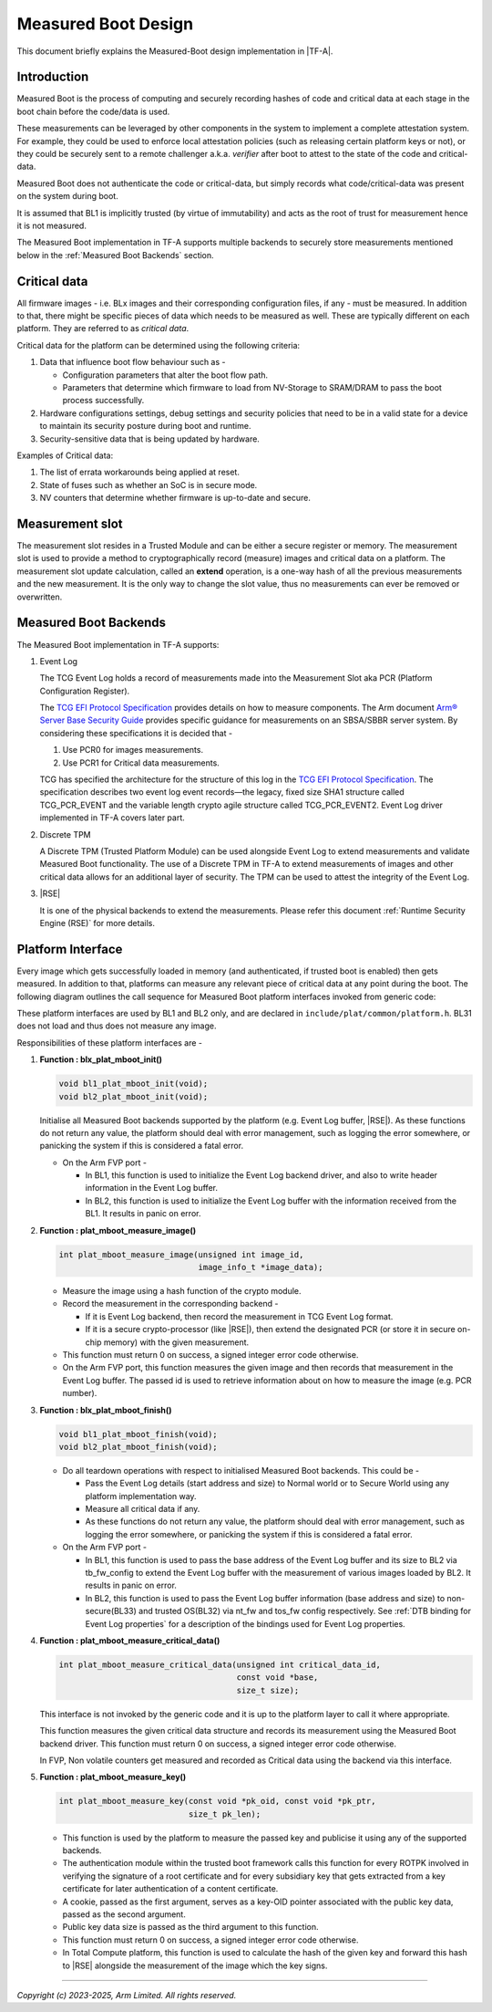 Measured Boot Design
====================

This document briefly explains the Measured-Boot design implementation
in |TF-A|.

Introduction
------------

Measured Boot is the process of computing and securely recording hashes of code
and critical data at each stage in the boot chain before the code/data is used.

These measurements can be leveraged by other components in the system to
implement a complete attestation system. For example, they could be used to
enforce local attestation policies (such as releasing certain platform keys or
not), or they could be securely sent to a remote challenger a.k.a. `verifier`
after boot to attest to the state of the code and critical-data.

Measured Boot does not authenticate the code or critical-data, but simply
records what code/critical-data was present on the system during boot.

It is assumed that BL1 is implicitly trusted (by virtue of immutability) and
acts as the root of trust for measurement hence it is not measured.

The Measured Boot implementation in TF-A supports multiple backends to securely
store measurements mentioned below in the :ref:`Measured Boot Backends` section.

Critical data
-------------

All firmware images - i.e. BLx images and their corresponding configuration
files, if any - must be measured. In addition to that, there might be specific
pieces of data which needs to be measured as well. These are typically different
on each platform. They are referred to as *critical data*.

Critical data for the platform can be determined using the following criteria:

#. Data that influence boot flow behaviour such as -

   - Configuration parameters that alter the boot flow path.
   - Parameters that determine which firmware to load from NV-Storage to
     SRAM/DRAM to pass the boot process successfully.

#. Hardware configurations settings, debug settings and security policies
   that need to be in a valid state for a device to maintain its security
   posture during boot and runtime.
#. Security-sensitive data that is being updated by hardware.

Examples of Critical data:

#. The list of errata workarounds being applied at reset.
#. State of fuses such as whether an SoC is in secure mode.
#. NV counters that determine whether firmware is up-to-date and secure.

Measurement slot
----------------

The measurement slot resides in a Trusted Module and can be either a secure
register or memory.
The measurement slot is used to provide a method to cryptographically record
(measure) images and critical data on a platform.
The measurement slot update calculation, called an **extend** operation, is
a one-way hash of all the previous measurements and the new measurement. It
is the only way to change the slot value, thus no measurements can ever be
removed or overwritten.

.. _Measured Boot Backends:

Measured Boot Backends
----------------------

The Measured Boot implementation in TF-A supports:

#. Event Log

   The TCG Event Log holds a record of measurements made into the Measurement
   Slot aka PCR (Platform Configuration Register).

   The `TCG EFI Protocol Specification`_ provides details on how to measure
   components. The Arm document
   `Arm® Server Base Security Guide`_ provides specific guidance for
   measurements on an SBSA/SBBR server system. By considering these
   specifications it is decided that -

   #. Use PCR0 for images measurements.
   #. Use PCR1 for Critical data measurements.

   TCG has specified the architecture for the structure of this log in the
   `TCG EFI Protocol Specification`_. The specification describes two event
   log event records—the legacy, fixed size SHA1 structure called TCG_PCR_EVENT
   and the variable length crypto agile structure called TCG_PCR_EVENT2. Event
   Log driver implemented in TF-A covers later part.

#. Discrete TPM

   A Discrete TPM (Trusted Platform Module) can be used alongside Event Log to
   extend measurements and validate Measured Boot functionality. The use of a
   Discrete TPM in TF-A to extend measurements of images and other critical data
   allows for an additional layer of security. The TPM can be used to attest the
   integrity of the Event Log.

#. |RSE|

   It is one of the physical backends to extend the measurements. Please refer
   this document :ref:`Runtime Security Engine (RSE)` for more details.

Platform Interface
------------------

Every image which gets successfully loaded in memory (and authenticated, if
trusted boot is enabled) then gets measured. In addition to that, platforms
can measure any relevant piece of critical data at any point during the boot.
The following diagram outlines the call sequence for Measured Boot platform
interfaces invoked from generic code:

.. image:: ../resources/diagrams/measured_boot_design.png

These platform interfaces are used by BL1 and BL2 only, and are declared in
``include/plat/common/platform.h``.
BL31 does not load and thus does not measure any image.

Responsibilities of these platform interfaces are -

#. **Function : blx_plat_mboot_init()**

   .. code-block:: c

      void bl1_plat_mboot_init(void);
      void bl2_plat_mboot_init(void);

   Initialise all Measured Boot backends supported by the platform
   (e.g. Event Log buffer, |RSE|). As these functions do not return any value,
   the platform should deal with error management, such as logging the error
   somewhere, or panicking the system if this is considered a fatal error.

   - On the Arm FVP port -

     - In BL1, this function is used to initialize the Event Log backend
       driver, and also to write header information in the Event Log
       buffer.
     - In BL2, this function is used to initialize the Event Log buffer with
       the information received from the BL1. It results in panic on
       error.

#. **Function : plat_mboot_measure_image()**

   .. code-block:: c

      int plat_mboot_measure_image(unsigned int image_id,
                                   image_info_t *image_data);

   - Measure the image using a hash function of the crypto module.

   - Record the measurement in the corresponding backend -

     - If it is Event Log backend, then record the measurement in TCG Event Log
       format.
     - If it is a secure crypto-processor (like |RSE|), then extend the
       designated PCR (or store it in secure on-chip memory) with the given
       measurement.
   - This function must return 0 on success, a signed integer error code
     otherwise.
   - On the Arm FVP port, this function measures the given image and then
     records that measurement in the Event Log buffer.
     The passed id is used to retrieve information about on how to measure
     the image (e.g. PCR number).

#. **Function : blx_plat_mboot_finish()**

   .. code-block:: c

      void bl1_plat_mboot_finish(void);
      void bl2_plat_mboot_finish(void);

   - Do all teardown operations with respect to initialised Measured Boot backends.
     This could be -

     - Pass the Event Log details (start address and size) to Normal world or to
       Secure World using any platform implementation way.
     - Measure all critical data if any.
     - As these functions do not return any value, the platform should deal with
       error management, such as logging the error somewhere, or panicking the
       system if this is considered a fatal error.

   - On the Arm FVP port -

     - In BL1, this function is used to pass the base address of
       the Event Log buffer and its size to BL2 via tb_fw_config to extend the
       Event Log buffer with the measurement of various images loaded by BL2.
       It results in panic on error.
     - In BL2, this function is used to pass the Event Log buffer information
       (base address and size) to non-secure(BL33) and trusted OS(BL32) via
       nt_fw and tos_fw config respectively.
       See :ref:`DTB binding for Event Log properties` for a description of the
       bindings used for Event Log properties.

#. **Function : plat_mboot_measure_critical_data()**

   .. code-block:: c

      int plat_mboot_measure_critical_data(unsigned int critical_data_id,
                                           const void *base,
                                           size_t size);

   This interface is not invoked by the generic code and it is up to the
   platform layer to call it where appropriate.

   This function measures the given critical data structure and records its
   measurement using the Measured Boot backend driver.
   This function must return 0 on success, a signed integer error code
   otherwise.

   In FVP, Non volatile counters get measured and recorded as Critical data
   using the backend via this interface.

#. **Function : plat_mboot_measure_key()**

   .. code-block:: c

      int plat_mboot_measure_key(const void *pk_oid, const void *pk_ptr,
                                 size_t pk_len);

   - This function is used by the platform to measure the passed key and
     publicise it using any of the supported backends.
   - The authentication module within the trusted boot framework calls this
     function for every ROTPK involved in verifying the signature of a root
     certificate and for every subsidiary key that gets extracted from a key
     certificate for later authentication of a content certificate.
   - A cookie, passed as the first argument, serves as a key-OID pointer
     associated with the public key data, passed as the second argument.
   - Public key data size is passed as the third argument to this function.
   - This function must return 0 on success, a signed integer error code
     otherwise.
   - In Total Compute platform, this function is used to calculate the hash
     of the given key and forward this hash to |RSE| alongside the measurement
     of the image which the key signs.

--------------

*Copyright (c) 2023-2025, Arm Limited. All rights reserved.*

.. _Arm® Server Base Security Guide: https://developer.arm.com/documentation/den0086/latest
.. _TCG EFI Protocol Specification: https://trustedcomputinggroup.org/wp-content/uploads/EFI-Protocol-Specification-rev13-160330final.pdf
